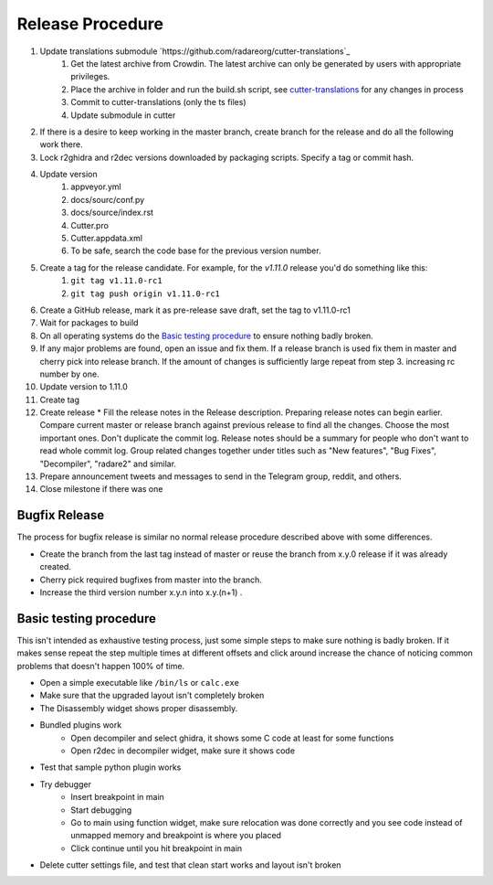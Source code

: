 Release Procedure
=================

1. Update translations submodule `https://github.com/radareorg/cutter-translations`_
    1. Get the latest archive from Crowdin. The latest archive can only be generated by users with appropriate privileges.
    2. Place the archive in folder and run the build.sh script, see `cutter-translations <https://github.com/radareorg/cutter-translations>`_ for any changes in process
    3. Commit to cutter-translations (only the ts files)
    4. Update submodule in cutter
2. If there is a desire to keep working in the master branch, create branch for the release and do all the following work there.
3. Lock r2ghidra and r2dec versions downloaded by packaging scripts. Specify a tag or commit hash.
4. Update version
    #. appveyor.yml
    #. docs/sourc/conf.py
    #. docs/source/index.rst
    #. Cutter.pro
    #. Cutter.appdata.xml
    #. To be safe, search the code base for the previous version number.
5. Create a tag for the release candidate. For example, for the `v1.11.0` release you'd do something like this:
    #. ``git tag v1.11.0-rc1``
    #. ``git tag push origin v1.11.0-rc1``
6. Create a GitHub release, mark it as pre-release save draft, set the tag to v1.11.0-rc1
7. Wait for packages to build
8. On all operating systems do the `Basic testing procedure`_ to ensure nothing badly broken.
9. If any major problems are found, open an issue and fix them. If a release branch is used fix them in master and cherry pick into release branch. If the amount of changes is sufficiently large repeat from step 3. increasing rc number by one.
10. Update version to 1.11.0
11. Create tag
12. Create release
    * Fill the release notes in the Release description. Preparing release notes can begin earlier. Compare current master or release branch against previous release to find all the changes. Choose the most important ones. Don't duplicate the commit log. Release notes should be a summary for people who don't want to read whole commit log. Group related changes together under titles such as "New features", "Bug Fixes", "Decompiler", "radare2" and similar.
13. Prepare announcement tweets and messages to send in the Telegram group, reddit, and others.
14. Close milestone if there was one



Bugfix Release
--------------
The process for bugfix release is similar no normal release procedure described above with some differences.

* Create the branch from the last tag instead of master or reuse the branch from x.y.0 release if it was already created.
* Cherry pick required bugfixes from master into the branch.
* Increase the third version number x.y.n into x.y.(n+1) .


Basic testing procedure
-----------------------

This isn't intended as exhaustive testing process, just some simple steps to make sure nothing is badly broken.
If it makes sense repeat the step multiple times at different offsets and click around increase the chance of noticing common problems that doesn't happen 100% of time.

* Open a simple executable like ``/bin/ls`` or ``calc.exe``
* Make sure that the upgraded layout isn't completely broken
* The Disassembly widget shows proper disassembly.
* Bundled plugins work
   * Open decompiler and select ghidra, it shows some C code at least for some functions
   * Open r2dec in decompiler widget, make sure it shows code
* Test that sample python plugin works
* Try debugger
   * Insert breakpoint in main
   * Start debugging
   * Go to main using function widget, make sure relocation was done correctly and you see code instead of unmapped memory and breakpoint is where you placed
   * Click continue until you hit breakpoint in main
* Delete cutter settings file, and test that clean start works and layout isn't broken

